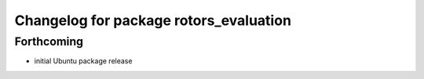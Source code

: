 ^^^^^^^^^^^^^^^^^^^^^^^^^^^^^^^^^^^^^^^
Changelog for package rotors_evaluation
^^^^^^^^^^^^^^^^^^^^^^^^^^^^^^^^^^^^^^^

Forthcoming
-----------
* initial Ubuntu package release
